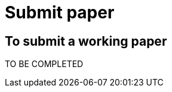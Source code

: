 = Submit paper
:awestruct-layout: default
:imagesdir: images

== To submit a working paper

TO BE COMPLETED